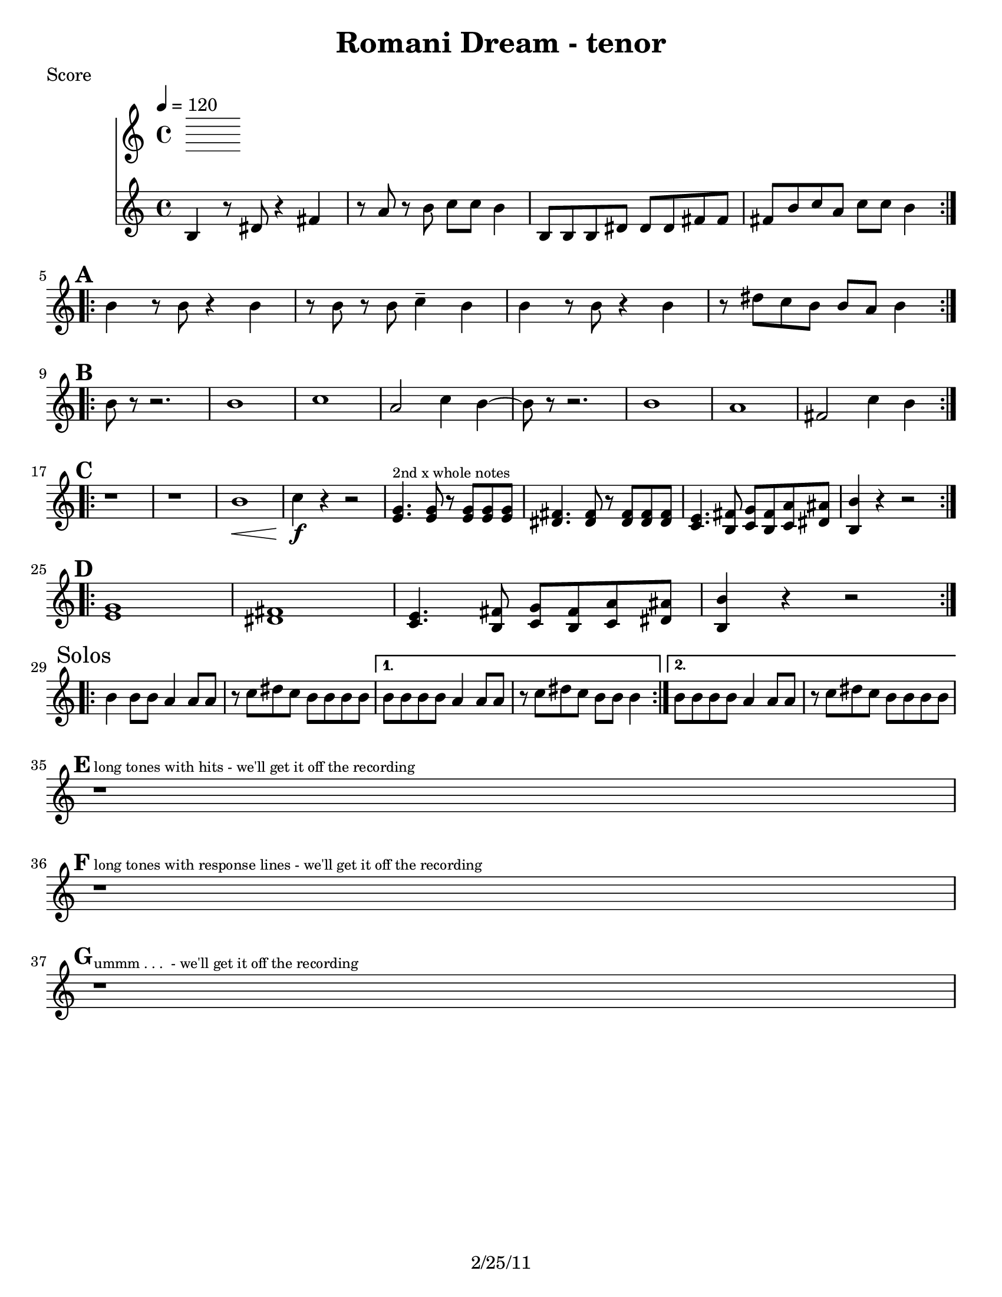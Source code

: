 \version "2.12.3"

\header {
	title = "Romani Dream - tenor"
	composer = ""
	tagline = "2/25/11" %date of latest edits
	copyright = \markup {\bold ""} %form
	}

%place a mark at bottom right
markdownright = { \once \override Score.RehearsalMark #'break-visibility = #begin-of-line-invisible \once \override Score.RehearsalMark #'self-alignment-X = #RIGHT \once \override Score.RehearsalMark #'direction = #DOWN }


% music pieces
%part: tenor
tenor = {
	\relative c {
	\repeat volta 2 {
		d4 r8 fis8 r4 a4 | r8 c8 r8 d8 es8  es8  d4 | 
		d,8  d8 d8 fis8  fis8  fis8 a8 a8  | a8  d8 es8 c8  es8  es8  d4 |
	}

	\mark \default %A
	\repeat volta 2 {
		d4 r8 d r4 d | r8 d r d ees4-- d | 
		d4 r8 d r4 d | r8 fis ees d d c d4 | \break 
	}

	\mark \default %B
	\repeat volta 2 {
		d8 r8 r2. | d1 | ees | c2 ees4 d~ |
		d8 r8 r2. | d1 | c | a2 ees'4 d~ | \break 
	}

	\mark \default %C
	\repeat volta 2 {
		r1 | r1 | d1\< | ees4\f r r2 |
		<g, bes>4.^\markup {\tiny "2nd x whole notes" } <g bes>8 r <g bes> <g bes> <g bes> | <fis a>4. <fis a>8 r <fis a> <fis a> <fis a> |
		<ees g>4. <d a'>8 <ees bes'> <d a'> <ees c'> <fis cis'> | <d d'>4 r r2 | \break 
	}

	\mark \default %D
	\repeat volta 2 {
		<g bes>1 | <fis a> |
		<ees g>4. <d a'>8 <ees bes'> <d a'> <ees c'> <fis cis'> | <d d'>4 r r2 | \break 
	}

	\mark "Solos"
	\repeat volta 2 {
		d'4 d8 d c4 c8 c | r ees fis ees d d d d 
	}
	\alternative {
		{ d8 d d d c4 c8 c | r ees fis ees d d d4 | }
		{ d8 d d d c4 c8 c | r ees fis ees d d d  d | \break }
	}

	\mark \default %E
	r1^\markup { \tiny "long tones with hits - we'll get it off the recording" } | \break

	\mark \default %F
	r1^\markup { \tiny "long tones with response lines - we'll get it off the recording" } | \break

	\mark \default %G
	r1^\markup { \tiny "ummm . . .  - we'll get it off the recording" } | \break



	}

}

%layout
#(set-default-paper-size "a5" 'landscape)

%{
\book { 
  \header { poet = "Melody - C" }
    \score {
	<<
%	\new ChordNames { \set chordChanges = ##t \changes }
        \new Staff {
		\melody
	}
	>>
    }
%    \words
}
%}

%{
\book { 
  \header { poet = "Bass - C" }
    \score {
	<<
%	\new ChordNames { \set chordChanges = ##t \changes }
        \new Staff { \clef bass
		\bass
	}
	>>
    }
%    \words
}
%}


\book { \header { poet = "Score" }
  \paper { #(set-paper-size "letter") }
    \score { 
      << 
        \tempo 4=120
%	\new ChordNames { \set chordChanges = ##t \changes }
        \transpose c a 
	\new Staff { \clef treble
		\tenor
	}
      >> 
  } 
%    \words
}



\book { \header { poet = "MIDI" }
    \score { 
      << \tempo 4 = 160 
\unfoldRepeats	\new Staff { \set Staff.midiInstrument = #"brass section"
		\tenor
	}
      >> 
    \midi { }
  } 
}

